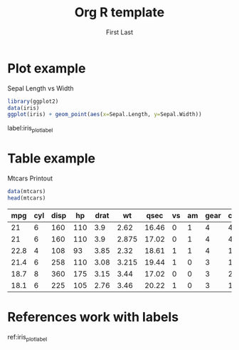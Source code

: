 #+OPTIONS: toc:nil num:nil
#+STARTUP: inlineimages latexpreview
#+AUTHOR: First Last
#+TITLE: Org R template

#+LATEX_CLASS: article
#+LATEX_CLASS_OPTIONS: [a4paper]
#+LATEX_HEADER: \usepackage{hyperref}


* Plot example
#+NAME: iris_plot
#+CAPTION: Sepal Length vs Width
#+BEGIN_SRC R :exports both :results output graphics :file fig1.png
  library(ggplot2)
  data(iris)
  ggplot(iris) + geom_point(aes(x=Sepal.Length, y=Sepal.Width))
#+END_SRC

#+RESULTS: iris_plot
[[file:fig1.png]]



label:iris_plot_label

* Table example

#+CAPTION: Mtcars Printout
#+NAME: mtcars_table
#+BEGIN_SRC R :exports both :results value table :hlines yes :colnames yes
data(mtcars) 
head(mtcars)
#+END_SRC

#+RESULTS: mtcars_table
|  mpg | cyl | disp |  hp | drat |    wt |  qsec | vs | am | gear | carb |
|------+-----+------+-----+------+-------+-------+----+----+------+------|
|   21 |   6 |  160 | 110 |  3.9 |  2.62 | 16.46 |  0 |  1 |    4 |    4 |
|   21 |   6 |  160 | 110 |  3.9 | 2.875 | 17.02 |  0 |  1 |    4 |    4 |
| 22.8 |   4 |  108 |  93 | 3.85 |  2.32 | 18.61 |  1 |  1 |    4 |    1 |
| 21.4 |   6 |  258 | 110 | 3.08 | 3.215 | 19.44 |  1 |  0 |    3 |    1 |
| 18.7 |   8 |  360 | 175 | 3.15 |  3.44 | 17.02 |  0 |  0 |    3 |    2 |
| 18.1 |   6 |  225 | 105 | 2.76 |  3.46 | 20.22 |  1 |  0 |    3 |    1 |

* References work with labels

ref:iris_plot_label 
